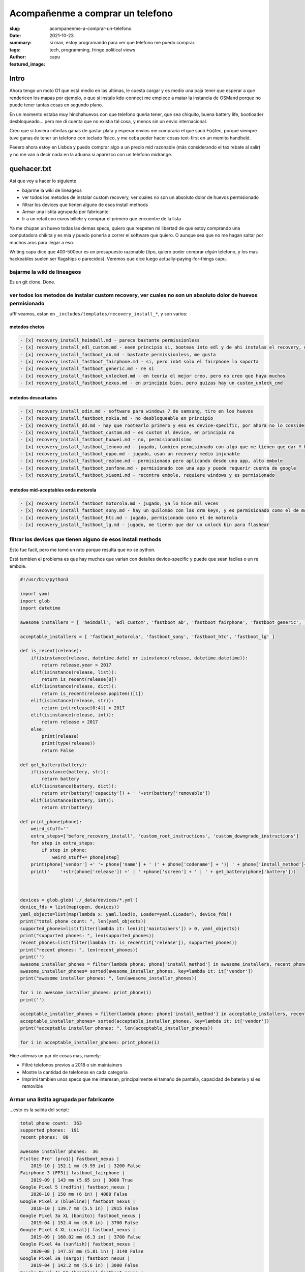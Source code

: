 #################################
Acompañenme a comprar un telefono
#################################
:slug: acompanenme-a-comprar-un-telefono
:date: 2021-10-23
:summary: si man, estoy programando para ver que telefono me puedo comprar.
:tags: tech, programming, fringe political views
:author: capu
:featured_image:

Intro
#####
Ahora tengo un moto G1 que está medio en las ultimas, le cuesta cargar y es medio una paja tener que esperar a que rendericen los mapas por ejemplo, o que si instalo kde-connect me empiece a matar la instancia de OSMand porque no puede tener tantas cosas en segundo plano.

En un momento estaba muy hinchahuevos con que telefono queria tener, que sea chiquito, buena battery life, bootloader desbloqueado... pero me di cuenta que no existia tal cosa, y menos sin un envio internacional.

Creo que si tuviera infinitas ganas de gastar plata y esperar envios me compraría el que sacó F(x)tec, porque siempre tuve ganas de tener un telefono con teclado fisico, y me ceba poder hacer cosas text-first en un memito handheld.

Peeero ahora estoy en Lisboa y puedo comprar algo a un precio mid razonable (más considerando el tax rebate al salir) y no me van a decir nada en la aduana si aparezco con un telefono midrange.

quehacer.txt
############
Así que voy a hacer lo siguiente

- bajarme la wiki de lineageos
- ver todos los metodos de instalar custom recovery, ver cuales no son un absoluto dolor de huevos permisionado
- filtrar los devices que tienen alguno de esos install methods
- Armar una listita agrupada por fabricante
- Ir a un retail con euros billete y comprar el primero que encuentre de la lista

Ya me chupan un huevo todas las demas specs, quiero que respeten mi libertad de que estoy comprando una computadora chikita y es mia y puedo ponerla a correr el software que quiero. O aunque sea que no me hagan saltar por muchos aros para llegar a eso.

Writing capu dice que 400-500eur es un presupuesto razonable (tipo, quiero poder comprar *algún* telefono, y los mas hackeables suelen ser flagships o parecidos). Veremos que dice luego actually-paying-for-things capu.


bajarme la wiki de lineageos
============================
Es un git clone. Done.

ver todos los metodos de instalar custom recovery, ver cuales no son un absoluto dolor de huevos permisionado
=============================================================================================================
ufff veamos, estan en ``_includes/templates/recovery_install_*``, y son varios:


metodos chetos
--------------
.. code:: 

    - [x] recovery_install_heimdall.md - parece bastante permissionless
    - [x] recovery_install_edl_custom.md - eeen principio si, booteas into edl y de ahi instalas el recovery, no me parece muy loco
    - [x] recovery_install_fastboot_ab.md - bastante permissionless, me gusta
    - [x] recovery_install_fastboot_fairphone.md - si, pero inb4 solo el fairphone lo soporta
    - [x] recovery_install_fastboot_generic.md - re si
    - [x] recovery_install_fastboot_unlocked.md - en teoria el mejor creo, pero no creo que haya muchos
    - [x] recovery_install_fastboot_nexus.md - en principio bien, pero quizas hay un custom_unlock_cmd

metodos descartados
-------------------
.. code:: 

    - [x] recovery_install_odin.md - software para windows 7 de samsung, tiro en los huevos
    - [x] recovery_install_fastboot_nokia.md - no desbloqueable en principio
    - [x] recovery_install_dd.md - hay que rootearlo primero y eso es device-specific, por ahora no lo considero
    - [x] recovery_install_fastboot_custom.md - es custom al device, en principio no
    - [x] recovery_install_fastboot_huawei.md - no, permisionadisimo
    - [x] recovery_install_fastboot_lenovo.md - jugado, tambien permisionado con algo que me tienen que dar Y PUEDO TENER QUE ESPERAR 14 DIAS WTF
    - [x] recovery_install_fastboot_oppo.md - jugado, usan un recovery medio injunable
    - [x] recovery_install_fastboot_realme.md - permisionado pero aplicando desde una app, alto embole
    - [x] recovery_install_fastboot_zenfone.md - permisionado con una app y puede requerir cuenta de google
    - [x] recovery_install_fastboot_xiaomi.md - recontra embole, requiere windows y es permisionado

metodos mid-aceptables onda motorola
------------------------------------
.. code::

    - [x] recovery_install_fastboot_motorola.md - jugado, ya lo hice mil veces
    - [x] recovery_install_fastboot_sony.md - hay un quilombo con las drm keys, y es permisionado como el de motorola
    - [x] recovery_install_fastboot_htc.md - jugado, permisionado como el de motorola
    - [x] recovery_install_fastboot_lg.md - jugado, me tienen que dar un unlock bin para flashear

filtrar los devices que tienen alguno de esos install methods
=============================================================
Esto fue facil, pero me tomó un rato porque resulta que no se python.

Está tambien el problema es que hay muchos que varian con detalles device-specific y puede que sean faciles o un re embole.

.. code:: python

    #!/usr/bin/python3

    import yaml
    import glob
    import datetime

    awesome_installers = [ 'heimdall', 'edl_custom', 'fastboot_ab', 'fastboot_fairphone', 'fastboot_generic', 'fastboot_unlocked', 'fastboot_nexus' ]

    acceptable_installers = [ 'fastboot_motorola', 'fastboot_sony', 'fastboot_htc', 'fastboot_lg' ]

    def is_recent(release):
        if(isinstance(release, datetime.date) or isinstance(release, datetime.datetime)):
            return release.year > 2017
        elif(isinstance(release, list)):
            return is_recent(release[0])
        elif(isinstance(release, dict)):
            return is_recent(release.popitem()[1])
        elif(isinstance(release, str)):
            return int(release[0:4]) > 2017
        elif(isinstance(release, int)):
            return release > 2017
        else:
            print(release)
            print(type(release))
            return False

    def get_battery(battery):
        if(isinstance(battery, str)):
            return battery
        elif(isinstance(battery, dict)):
            return str(battery['capacity']) + ' '+str(battery['removable'])
        elif(isinstance(battery, int)):
            return str(battery)

    def print_phone(phone):
        weird_stuff=''
        extra_steps=['before_recovery_install', 'custom_root_instructions', 'custom_downgrade_instructions']
        for step in extra_steps:
            if step in phone:
                weird_stuff+= phone[step]
        print(phone['vendor'] +' '+ phone['name'] + ' (' + phone['codename'] + ')| ' + phone['install_method']+' | '+ weird_stuff)
        print('    '+str(phone['release']) +' | ' +phone['screen'] + ' | ' + get_battery(phone['battery']))



    devices = glob.glob('./_data/devices/*.yml')
    device_fds = list(map(open, devices))
    yaml_objects=list(map(lambda x: yaml.load(x, Loader=yaml.CLoader), device_fds))
    print("total phone count: ", len(yaml_objects))
    supported_phones=list(filter(lambda it: len(it['maintainers']) > 0, yaml_objects))
    print("supported phones: ", len(supported_phones))
    recent_phones=list(filter(lambda it: is_recent(it['release']), supported_phones))
    print("recent phones: ", len(recent_phones))
    print('')
    awesome_installer_phones = filter(lambda phone: phone['install_method'] in awesome_installers, recent_phones)
    awesome_installer_phones= sorted(awesome_installer_phones, key=lambda it: it['vendor'])
    print("awesome installer phones: ", len(awesome_installer_phones))

    for i in awesome_installer_phones: print_phone(i)
    print('')

    acceptable_installer_phones = filter(lambda phone: phone['install_method'] in acceptable_installers, recent_phones)
    acceptable_installer_phones= sorted(acceptable_installer_phones, key=lambda it: it['vendor'])
    print("acceptable installer phones: ", len(acceptable_installer_phones))

    for i in acceptable_installer_phones: print_phone(i)

Hice ademas un par de cosas mas, namely:

- Filtré telefonos previos a 2018 o sin maintainers
- Mostre la cantidad de telefonos en cada categoria
- Imprimí tambien unos specs que me interesan, principalmente el tamaño de pantalla, capacidad de bateria y si es removible

Armar una listita agrupada por fabricante
=========================================
...esto es la salida del script:

.. code::

    total phone count:  363
    supported phones:  191
    recent phones:  88

    awesome installer phones:  36
    F(x)tec Pro¹ (pro1)| fastboot_nexus | 
        2019-10 | 152.1 mm (5.99 in) | 3200 False
    Fairphone 3 (FP3)| fastboot_fairphone | 
        2019-09 | 143 mm (5.65 in) | 3000 True
    Google Pixel 5 (redfin)| fastboot_nexus | 
        2020-10 | 150 mm (6 in) | 4080 False
    Google Pixel 3 (blueline)| fastboot_nexus | 
        2018-10 | 139.7 mm (5.5 in) | 2915 False
    Google Pixel 3a XL (bonito)| fastboot_nexus | 
        2019-04 | 152.4 mm (6.0 in) | 3700 False
    Google Pixel 4 XL (coral)| fastboot_nexus | 
        2019-09 | 160.02 mm (6.3 in) | 3700 False
    Google Pixel 4a (sunfish)| fastboot_nexus | 
        2020-08 | 147.57 mm (5.81 in) | 3140 False
    Google Pixel 3a (sargo)| fastboot_nexus | 
        2019-04 | 142.2 mm (5.6 in) | 3000 False
    Google Pixel 4a 5G (bramble)| fastboot_nexus | 
        2020-10 | 160 mm (6.2 in) | 3885 False
    Google Pixel 5a (barbet)| fastboot_nexus | 
        2021-08 | 161 mm (6.34 in) | 4680 False
    Google Pixel 4 (flame)| fastboot_nexus | 
        2019-09 | 144.78 mm (5.7 in) | 3430 False
    Google Pixel 3 XL (crosshatch)| fastboot_nexus | 
        2018-10 | 160 mm (6.3 in) | 3430 False
    Nvidia Shield TV 2019 Pro (mdarcy)| fastboot_nexus | 
        2019-10-28 | None | None
    OnePlus 8T (kebab)| fastboot_nexus | 
        2020-10 | 166.37 mm (6.55 in) | 4500 False
    OnePlus 6 (enchilada)| fastboot_nexus | 
        2018-04 | 159.512 mm (6.28 in) | 3300 False
    OnePlus 7T (hotdogb)| fastboot_nexus | 
        2019-09 | 166.37 mm (6.55 in) | 3800 False
    OnePlus 8 Pro (instantnoodlep)| fastboot_nexus | 
        2020-04 | 172.21 mm (6.78 in) | 4510 False
    OnePlus 9 Pro (lemonadep)| fastboot_nexus | 
        2021-03 | 170.18 mm (6.7 in) | 4500 False
    OnePlus 7T Pro (hotdog)| fastboot_nexus | 
        2019-10 | 169.418 mm (6.67 in) | 4085 False
    OnePlus 8 (instantnoodle)| fastboot_nexus | 
        2020-04 | 166.37 mm (6.55 in) | 4300 False
    OnePlus 6T (fajita)| fastboot_nexus | 
        2018-11 | 162.814 mm (6.41 in) | 3700 False
    OnePlus 7 Pro (guacamole)| fastboot_nexus | 
        2019-05 | 169.418 mm (6.67 in) | 4000 False
    OnePlus Nord (avicii)| fastboot_nexus | 
        2020-07-21 | 169.418 mm (6.67 in) | 4115 False
    Razer Phone 2 (aura)| fastboot_nexus | 
        2018-10 | 145.29 mm (5.72 in) | 4000 False
    SHIFT SHIFT6mq (axolotl)| fastboot_nexus | 
        2020-06 | 152.4 mm (6 in) | 3850 True
    Samsung Galaxy M20 (m20lte)| heimdall | 
        2019-01-28 | 160 mm (6.3 in) | 5000 False
    Samsung Galaxy Note10 (d1)| heimdall | 
        2019-08-23 | 160.0 mm (6.3 in) | 3500 False
    Samsung Galaxy Tab S6 Lite (Wi-Fi) (gta4xlwifi)| heimdall | 
        2020-04-02 | 264.16 mm (10.4 in) | 7040 False
    Samsung Galaxy Note10+ 5G (d2x)| heimdall | 
        2019-08-23 | 172.7 mm (6.8 in) | 4300 False
    Samsung Galaxy S10+ (beyond2lte)| heimdall | 
        2019-03-08 | 162.5 mm (6.4 in) | 4100 False
    Samsung Galaxy S10e (beyond0lte)| heimdall | 
        2019-03-08 | 147.3 mm (5.8 in) | 3100 False
    Samsung Galaxy S10 (beyond1lte)| heimdall | 
        2019-03-08 | 154.9 mm (6.1 in) | 3400 False
    Samsung Galaxy Note10+ (d2s)| heimdall | 
        2019-08-23 | 172.7 mm (6.8 in) | 4300 False
    Samsung Galaxy S10 5G (beyondx)| heimdall | 
        2019-03-08 | 170.1 mm (6.7 in) | 4500 False
    Xiaomi Mi A2 (jasmine_sprout)| fastboot_nexus | 
        2018-07 | 152.1 mm (5.99 in) | 3010 False
    Yandex Phone (Amber)| fastboot_nexus | 
        2018-12 | 143.5 mm (5.65 in) | 3050 False

    acceptable installer phones:  21
    Motorola Moto G6 Plus (evert)| fastboot_motorola | 
        2018-05 | 84.5 mm (5.2 in) | 3200 False
    Motorola Moto E5 Plus (XT1924-1/2/4/5) (rhannah)| fastboot_motorola | 
        2018-05 | 152.4 mm (6 in) | 5000 False
    Motorola Moto One Vision/Motorola P50 (kane)| fastboot_motorola | before_recovery_install_moto_exynos_9610
        2019-05-15 | 160.02 mm (6.3 in) | 3500 False
    Motorola Edge (racer)| fastboot_motorola | 
        2020-05 | 170.18 mm (6.7 in) | 4500 False
    Motorola Moto G7 Power (ocean)| fastboot_motorola | 
        2019-02 | 157.5 mm (6.2 in) | 5000 False
    Motorola Moto Z3 Play (beckham)| fastboot_motorola | 
        2018-06 | 96.2 mm (6.2 in) | 3000 False
    Motorola Moto G7 Play (channel)| fastboot_motorola | 
        2019-03 | 144.78 mm (5.7 in) | 3000 False
    Motorola Moto E5 Plus (XT1924-6/7/8) (hannah)| fastboot_motorola | 
        2018-05 | 152.4 mm (6 in) | 5000 False
    Motorola Moto G7 Plus (lake)| fastboot_motorola | 
        2019-02 | 96.2 mm (6.2 in) | 3000 False
    Motorola Moto One Power (chef)| fastboot_motorola | 
        2018-10-10 | 157.48 mm (6.14 in) | 5000 False
    Motorola Moto One Action (troika)| fastboot_motorola | before_recovery_install_moto_exynos_9610
        2019-10-31 | 160.02 mm (6.3 in) | 3500 False
    Motorola Moto E5 Plus (XT1924-3/9) (ahannah)| fastboot_motorola | 
        2018-05 | 152.4 mm (6 in) | 5000 False
    Motorola Moto G7 (river)| fastboot_motorola | 
        2019-02 | 157.5 mm (6.2 in) | 3000 False
    Sony Xperia XZ2 Compact (xz2c)| fastboot_sony | 
        2018-04 | 127 mm (5 in) | 2870 False
    Sony Xperia XA2 Plus (voyager)| fastboot_sony | 
        2018-07 | 152.4 mm (6.0 in) | 3580 False
    Sony Xperia XA2 (pioneer)| fastboot_sony | 
        2018-02 | 132 mm (5.2 in) | 3300 False
    Sony Xperia XZ2 (akari)| fastboot_sony | 
        2018-04 | 145 mm (5.7 in) | 3180 False
    Sony Xperia 10 (kirin)| fastboot_sony | 
        2019-02 | 152.4 mm (6 in) | 2870 False
    Sony Xperia XA2 Ultra (discovery)| fastboot_sony | 
        2018-02 | 152.4 mm (6 in) | 3580 False
    Sony Xperia XZ3 (akatsuki)| fastboot_sony | 
        2018-10 | 153 mm (6.0 in) | 3300 False
    Sony Xperia 10 Plus (mermaid)| fastboot_sony | 
        2019-02 | 165.1 mm (6.5 in) | 3000 False

De esto descubrí:

- El fairphone y un SHIFT que ni juno son los unicos telefonos con bateria removible que salieron en los ultimos 3 años. Odio todo.
- La lista no es tan distinta a lo que ya conocia, que los pixel y oneplus estan bien pensados para 1337 h4x0rs, y la mayoria de los motorolas son desbloqueables sin hacer mucha magia
- Me sorprendió que aparecieron un par de samsungs, no veia venir.
- El F(x)tec no te pide nada para desbloquear. inb4 me lo termino pidiendo.

Upon further research, encontré que para los sony *sólo algunos releases son desbloqueables*, así que salvo que tengan un sticker de 'para nerdos que no ironicamente a veces leen lo que escribe richard stallman', los voy a evitar.

Ir a un retail con euros billete y comprar el primero que encuentre de la lista
===============================================================================
Esto para la próxima. Ahora tengo que ponerme a de hecho laburar.
